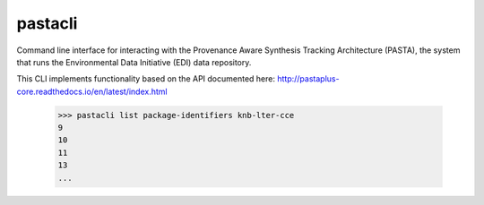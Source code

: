pastacli
=========================

Command line interface for interacting with the Provenance Aware Synthesis
Tracking Architecture (PASTA), the system that runs the Environmental Data
Initiative (EDI) data repository.

This CLI implements functionality based on the API documented here:
http://pastaplus-core.readthedocs.io/en/latest/index.html

    >>> pastacli list package-identifiers knb-lter-cce
    9
    10
    11
    13
    ...

